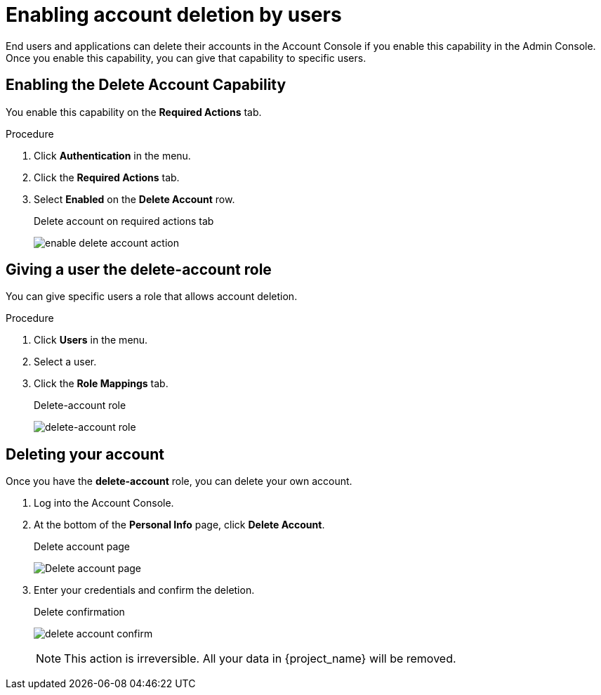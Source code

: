 [id="proc-allow-user-to-delete-account_{context}"]
= Enabling account deletion by users

End users and applications can delete their accounts in the Account Console if you enable this capability in the Admin Console. Once you enable this capability, you can give that capability to specific users.

== Enabling the Delete Account Capability

You enable this capability on the *Required Actions* tab.

.Procedure 
. Click *Authentication* in the menu.
. Click the *Required Actions* tab.
. Select *Enabled* on the *Delete Account* row.
+
.Delete account on required actions tab
image:{project_images}/enable-delete-account-action.png[]

== Giving a user the *delete-account* role

You can give specific users a role that allows account deletion.

.Procedure
. Click *Users* in the menu.
. Select a user.
. Click the *Role Mappings* tab.
ifeval::[{project_community}==true]
. Click the *Assign role* button.
. Filter by origin select *account*
. Select *delete-account*.
. Click *Assign*.
endif::[]
ifeval::[{project_product}==true]
. From the *Client Roles* list, select *account*.
. Under *Available Roles*, select *delete-account*.
. Click *Add selected*.
endif::[]
+
.Delete-account role
image:{project_images}/delete-account-client-role.png[delete-account role]

== Deleting your account

Once you have the *delete-account* role, you can delete your own account.

. Log into the Account Console.
. At the bottom of the *Personal Info* page, click *Delete Account*.
+
.Delete account page
image:{project_images}/delete-account-page.png[Delete account page]

. Enter your credentials and confirm the deletion.
+
.Delete confirmation
image:images/delete-account-confirm.png[]
+
[NOTE]
====
This action is irreversible. All your data in {project_name} will be removed.
====

